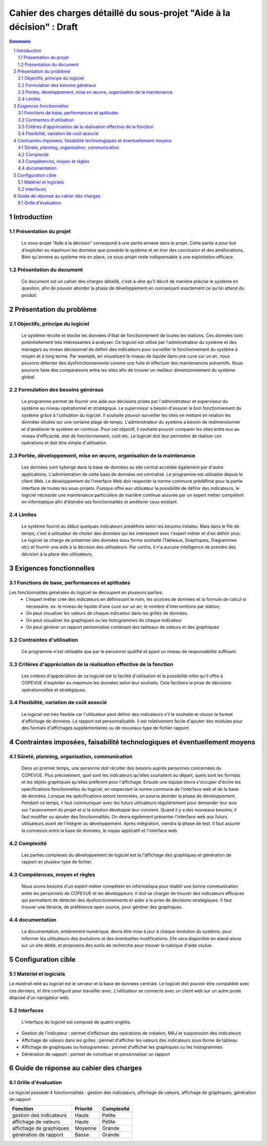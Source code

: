 #######################################################################
Cahier des charges détaillé du sous-projet "Aide à la décision" : Draft
#######################################################################

.. contents:: Sommaire
.. sectnum::

Introduction
=============
Présentation du projet
----------------------
	Le sous-projet "Aide à la décision"  correspond à une partie annexe dans le projet. Cette partie a pour but d'exploiter au maximum les données que possède le système et en tirer des conclusion et des améliorations. Bien qu'annexe au système mis en place, ce sous-projet reste indispensable à une exploitation efficace.

Présentation du document
------------------------
	Ce document est un cahier des charges détaillé, c'est-à-dire qu'il décrit de manière précise le système en question, afin de pouvoir aborder la phase de développement en connaissant exactement ce qu'on attend du produit.


Présentation du problème
========================
Objectifs, principe du logiciel
--------------------------------
	Le système récolte et stocke les données d'état de fonctionnement de toutes les stations. Ces données sont potentiellement très intéressantes à analyser. Ce logiciel est utilisé par l'administrateur du système et des managers au niveau décisionnel de définir des indicateurs pour surveiller le fonctionnement du système à moyen et à long terme. Par exemple, en visualisant le niveau de liquide dans une cuve sur un an, nous pouvons détecter des dysfonctionnements comme une fuite et effectuer des maintenances préventifs. Nous pouvons faire des comparaisons entre les sites afin de trouver un meilleur dimensionnement du système global.

Formulation des besoins généraux
---------------------------------
	Le programme permet de fournir une aide aux décisions prises par l'administrateur et superviseur du système au niveau opérationnel et stratégique.
	Le superviseur a besoin d'assurer le bon fonctionnement du système grâce à l'utilisation du logiciel. Il souhaite pouvoir surveiller les sites en mettant en relation les données situées sur une certaine plage de temps.
	L'administrateur du système a besoin de redimensionner et d'améliorer le système en continue. Pour cet objectif, il souhaite pouvoir comparer les sites entre eux au niveau d'efficacité, état de fonctionnement, coût etc.
	Le logiciel doit leur permettre de réaliser ces opérations et doit être simple d'utilisation.

Portée, développement, mise en œuvre, organisation de la maintenance
---------------------------------------------------------------------
	Les données sont hybergé dans la base de données au site central accédée également par d'autre applications. L'administration de cette base de données est centralisé.
	Le programme est utilisable depuis le client Web. Le développement de l'interface Web doit respecter la norme commune prédéfinie pour la partie interface de toutes les sous-projets. 
	Puisque offre aux utilisateur la possibilité de définir des indicateurs, le logiciel nécessite une maintenance particulière de manière continue assurée par un expert métier compétent en informatique afin d'étendre ses fonctionnalités et améliorer ceux existant.

Limites
--------
	Le système fournit au début quelques indicateurs prédéfinis selon les besoins initiales. Mais dans le file de temps, c'est à utilisateur de choisir des données qui les intéressent avec l'expert métier et d'en définir plus. Le logiciel se charge de présenter des données sous forme souhaité (Tableaux, Graphiques, Diagrammes etc) et fournir une aide à la décision des utilisateurs. Par contre, il n'a aucune intelligence de prendre des décision à la place des utilisateurs.

Exigences fonctionnelles
========================
Fonctions de base, performances et aptitudes
--------------------------------------------
Les fonctionnalités générales du logiciel se découpent en plusieurs parties:
 - L'expert métier crée des indicateurs en définissant le nom, les sources de données et la formule de calcul si nécessaire. ex. le niveau de liquide d'une cuve sur un an; le nombre d'interventions par station; 
 - On peut visualiser les valeurs de chaque indicateur dans les grilles de données.
 - On peut visualiser les graphiques ou les histogrammes de chaque indicateur
 - On peut générer un rapport personnalisé contenant des tableaux de valeurs et des graphiques
 
Contraintes d'utilisation
-------------------------
	Ce programme n'est utilisable que par le personnel qualifié et ayant un niveau de responsabilité suffisant. 

Critères d'appréciation de la réalisation effective de la fonction
------------------------------------------------------------------
	Les critères d'appréciation de ce logiciel est la facilité d'utilisation et la possibilité infini qu'il offre à COPEVUE d'exploiter au maximum les données selon leur souhaits. Cela facilitera la prise de décisions opérationnelles et stratégiques. 

Flexibilité, variation de coût associé
--------------------------------------
	Le logiciel est très flexible car l'utilisateur peut définir des indicateurs s'il le souhaite et choisir le format d'affichage de données. Le rapport est personnalisable.
	Il est relativement facile d'ajouter des modules pour des formats d'affichages supplémentaires ou de nouveaux type de fichier rapport.


Contraintes imposées, faisabilité technologiques et éventuellement moyens
=========================================================================
Sûreté, planning, organisation, communication
----------------------------------------------
	Dans un premier temps, une personne doit récolter des besoins auprès personnes concernées du COPEVUE. Plus précisément, quel sont les indicateurs qu'elles souhaitent au départ, quels sont les formats et les objets graphiques qu'elles préfèrent pour l'affichage.
	Ensuite une équipe devra s'occuper d'écrire les spécifications fonctionnelles du logiciel, en respectant la norme commune de l'interface web et de la base de données. 
	Lorsque les spécifications seront terminées, on pourra aborder la phase de développement. Pendant ce temps, il faut communiquer avec les futurs utilisateurs régulièrement pour demander leur avis sur l'avancement du projet et si la solution développé leur convient. Quand il y a des nouveaux besoins, il faut modifier ou ajouter des fonctionnalités. On devra également présenter l'interface web aux futurs utilisateurs avant de l'intégrer au développement.
	Après intégration, viendra la phase de test. Il faut assurer la connexion entre la base de données, le noyau applicatif et l'interface web. 


Complexité
----------
	Les parties complexes du développement de logiciel est la l'affichage des graphiques et génération de rapport en plusieur type de fichier.

Compétences, moyen et règles
----------------------------
	Nous avons besoins d'un expert métier compétent en informatique pour établir une bonne communication entre les personnels de COPEVUE et les développeurs. Il doit se charger de trouver des indicateurs efficaces qui permettent de détecter des dysfonctionnements et aider à la prise de décisions stratégiques. Il faut trouver une librairie, de préférence open source, pour générer des graphiques.
	
documentation
--------------
	La documentation, entièrement numérique, devra être mise à jour à chaque évolution du système, pour informer les utilisateurs des évolutions et des éventuelles modifications.
	Elle sera disponible en stand-alone sur un site dédié, et proposera des outils de recherche pour trouver la rubrique d'aide voulue. 

Configuration cible
====================
Matériel et logiciels
----------------------
Le matériel relié au logiciel est le serveur et la base de données centrale. Le logiciel doit pouvoir être compatible avec ces derniers, et être configuré pour travailler avec.
L'utilisateur se connecte avec un client web sur un autre poste disposé d'un navigateur web.

Interfaces
-----------
	L'interface du logiciel est composé de quatre onglets.	

- Gestion de l'indicateur : permet d'effectuer des opérations de création, MAJ et suppression des indicateurs
- Affichage de valeurs dans les grilles :  permet d'afficher les valeurs des indicateurs sous forme de tableau
- Affichage de graphiques ou histogrammes : permet d'afficher les graphiques ou les histogrammes
- Génération de rapport : permet de constituer et personnaliser un rapport 
	

Guide de réponse au cahier des charges
=======================================
Grille d'évaluation
--------------------
Le logiciel possède 4 fonctionnalités : gestion des indicateurs, affichage de valeurs, affichage de graphiques, génération de rapport

+------------------------+---------------------+----------------+
| Fonction               | Priorité            | Complexité     |
+========================+=====================+================+
| gestion des indicateurs| Haute               | Petite         |
+------------------------+---------------------+----------------+
| affichage de valeurs   | Haute               | Petite         |
+------------------------+---------------------+----------------+
| affichage de graphiques| Moyenne             | Grande         |
+------------------------+---------------------+----------------+
| génération de rapport  | Basse               | Grande         |
+------------------------+---------------------+----------------+


